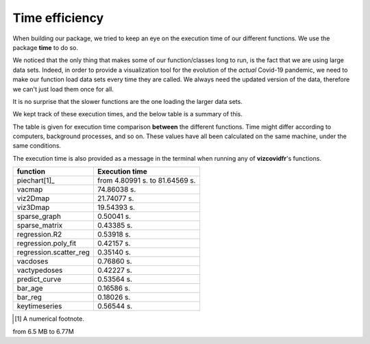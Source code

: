 Time efficiency
---------------

When building our package, we tried to keep an eye on the execution time
of our different functions. We use the package **time** to do so.

We noticed that the only thing that makes some of our function/classes long to
run, is the fact that we are using large data sets. Indeed, in order to
provide a visualization tool for the evolution of the *actual* Covid-19
pandemic, we need to make our function load data sets every time they are
called. We always need the updated version of the data, therefore we can't
just load them once for all.

It is no surprise that the slower functions are the one loading the larger
data sets.

We kept track of these execution times, and the below table is a summary of
this.

The table is given for execution time comparison **between** the
different functions. Time might differ according to computers, background
processes, and so on. These values have all been calculated on the same
machine, under the same conditions.

The execution time is also provided as a message in the terminal when running
any of **vizcovidfr**'s functions.

============================  ==================
 function                      Execution time
============================  ==================
piechart[1]_                  from 4.80991 s. to 81.64569 s.
vacmap                        74.86038 s.
viz2Dmap                      21.74077 s.
viz3Dmap                      19.54393 s.
sparse_graph                  0.50041 s.
sparse_matrix                 0.43385 s.
regression.R2                 0.53918 s.
regression.poly_fit           0.42157 s.
regression.scatter_reg        0.35140 s.
vacdoses                      0.76860 s.
vactypedoses                  0.42227 s.
predict_curve                 0.53564 s.
bar_age                       0.16586 s.
bar_reg                       0.18026 s.
keytimeseries                 0.56544 s.
============================  ==================

.. [1] A numerical footnote.

from 6.5 MB to 6.77M
